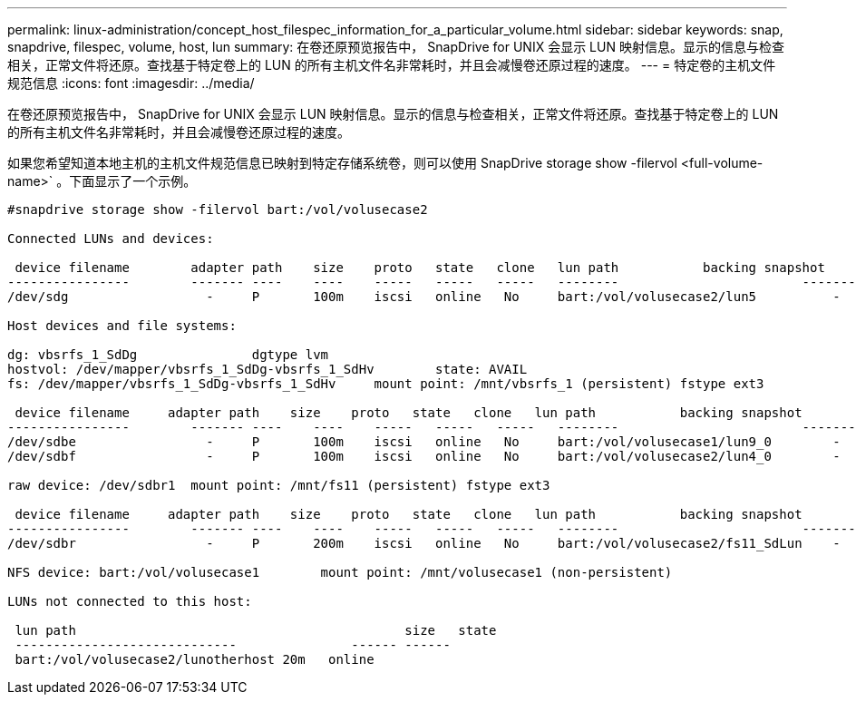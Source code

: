 ---
permalink: linux-administration/concept_host_filespec_information_for_a_particular_volume.html 
sidebar: sidebar 
keywords: snap, snapdrive, filespec, volume, host, lun 
summary: 在卷还原预览报告中， SnapDrive for UNIX 会显示 LUN 映射信息。显示的信息与检查相关，正常文件将还原。查找基于特定卷上的 LUN 的所有主机文件名非常耗时，并且会减慢卷还原过程的速度。 
---
= 特定卷的主机文件规范信息
:icons: font
:imagesdir: ../media/


[role="lead"]
在卷还原预览报告中， SnapDrive for UNIX 会显示 LUN 映射信息。显示的信息与检查相关，正常文件将还原。查找基于特定卷上的 LUN 的所有主机文件名非常耗时，并且会减慢卷还原过程的速度。

如果您希望知道本地主机的主机文件规范信息已映射到特定存储系统卷，则可以使用 SnapDrive storage show -filervol <full-volume-name>` 。下面显示了一个示例。

[listing]
----
#snapdrive storage show -filervol bart:/vol/volusecase2

Connected LUNs and devices:

 device filename        adapter path    size    proto   state   clone   lun path           backing snapshot
----------------        ------- ----    ----    -----   -----   -----   --------                        ----------------
/dev/sdg                  -     P       100m    iscsi   online   No     bart:/vol/volusecase2/lun5          -

Host devices and file systems:

dg: vbsrfs_1_SdDg               dgtype lvm
hostvol: /dev/mapper/vbsrfs_1_SdDg-vbsrfs_1_SdHv        state: AVAIL
fs: /dev/mapper/vbsrfs_1_SdDg-vbsrfs_1_SdHv     mount point: /mnt/vbsrfs_1 (persistent) fstype ext3

 device filename     adapter path    size    proto   state   clone   lun path           backing snapshot
----------------        ------- ----    ----    -----   -----   -----   --------                        ----------------
/dev/sdbe                 -     P       100m    iscsi   online   No     bart:/vol/volusecase1/lun9_0        -
/dev/sdbf                 -     P       100m    iscsi   online   No     bart:/vol/volusecase2/lun4_0        -

raw device: /dev/sdbr1  mount point: /mnt/fs11 (persistent) fstype ext3

 device filename     adapter path    size    proto   state   clone   lun path           backing snapshot
----------------        ------- ----    ----    -----   -----   -----   --------                        ----------------
/dev/sdbr                 -     P       200m    iscsi   online   No     bart:/vol/volusecase2/fs11_SdLun    -

NFS device: bart:/vol/volusecase1        mount point: /mnt/volusecase1 (non-persistent)

LUNs not connected to this host:

 lun path                                           size   state
 -----------------------------               ------ ------
 bart:/vol/volusecase2/lunotherhost 20m   online
----